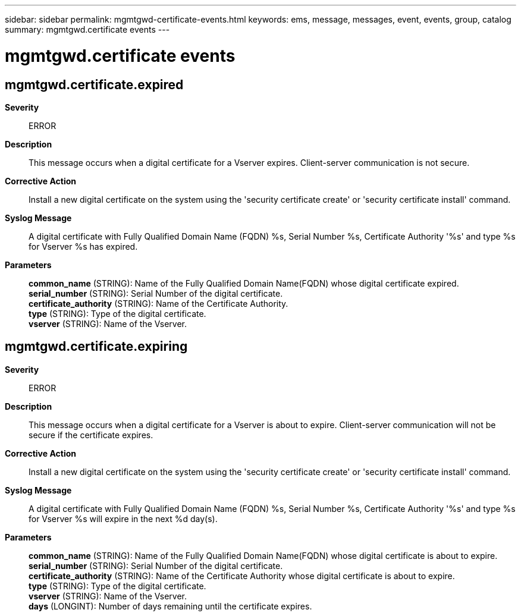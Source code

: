 ---
sidebar: sidebar
permalink: mgmtgwd-certificate-events.html
keywords: ems, message, messages, event, events, group, catalog
summary: mgmtgwd.certificate events
---

= mgmtgwd.certificate events
:toclevels: 1
:hardbreaks:
:nofooter:
:icons: font
:linkattrs:
:imagesdir: ./media/

== mgmtgwd.certificate.expired
*Severity*::
ERROR
*Description*::
This message occurs when a digital certificate for a Vserver expires. Client-server communication is not secure.
*Corrective Action*::
Install a new digital certificate on the system using the 'security certificate create' or 'security certificate install' command.
*Syslog Message*::
A digital certificate with Fully Qualified Domain Name (FQDN) %s, Serial Number %s, Certificate Authority '%s' and type %s for Vserver %s has expired.
*Parameters*::
*common_name* (STRING): Name of the Fully Qualified Domain Name(FQDN) whose digital certificate expired.
*serial_number* (STRING): Serial Number of the digital certificate.
*certificate_authority* (STRING): Name of the Certificate Authority.
*type* (STRING): Type of the digital certificate.
*vserver* (STRING): Name of the Vserver.

== mgmtgwd.certificate.expiring
*Severity*::
ERROR
*Description*::
This message occurs when a digital certificate for a Vserver is about to expire. Client-server communication will not be secure if the certificate expires.
*Corrective Action*::
Install a new digital certificate on the system using the 'security certificate create' or 'security certificate install' command.
*Syslog Message*::
A digital certificate with Fully Qualified Domain Name (FQDN) %s, Serial Number %s, Certificate Authority '%s' and type %s for Vserver %s will expire in the next %d day(s).
*Parameters*::
*common_name* (STRING): Name of the Fully Qualified Domain Name(FQDN) whose digital certificate is about to expire.
*serial_number* (STRING): Serial Number of the digital certificate.
*certificate_authority* (STRING): Name of the Certificate Authority whose digital certificate is about to expire.
*type* (STRING): Type of the digital certificate.
*vserver* (STRING): Name of the Vserver.
*days* (LONGINT): Number of days remaining until the certificate expires.
